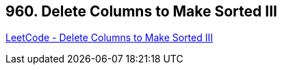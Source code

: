 == 960. Delete Columns to Make Sorted III

https://leetcode.com/problems/delete-columns-to-make-sorted-iii/[LeetCode - Delete Columns to Make Sorted III]

